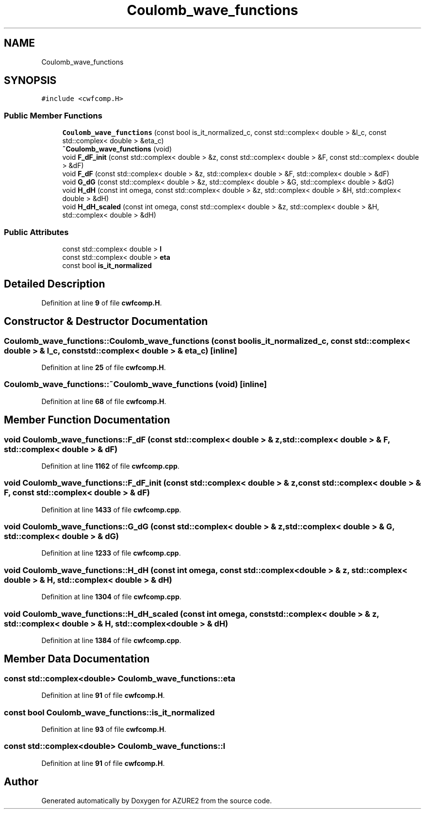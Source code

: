 .TH "Coulomb_wave_functions" 3AZURE2" \" -*- nroff -*-
.ad l
.nh
.SH NAME
Coulomb_wave_functions
.SH SYNOPSIS
.br
.PP
.PP
\fC#include <cwfcomp\&.H>\fP
.SS "Public Member Functions"

.in +1c
.ti -1c
.RI "\fBCoulomb_wave_functions\fP (const bool is_it_normalized_c, const std::complex< double > &l_c, const std::complex< double > &eta_c)"
.br
.ti -1c
.RI "\fB~Coulomb_wave_functions\fP (void)"
.br
.ti -1c
.RI "void \fBF_dF_init\fP (const std::complex< double > &z, const std::complex< double > &F, const std::complex< double > &dF)"
.br
.ti -1c
.RI "void \fBF_dF\fP (const std::complex< double > &z, std::complex< double > &F, std::complex< double > &dF)"
.br
.ti -1c
.RI "void \fBG_dG\fP (const std::complex< double > &z, std::complex< double > &G, std::complex< double > &dG)"
.br
.ti -1c
.RI "void \fBH_dH\fP (const int omega, const std::complex< double > &z, std::complex< double > &H, std::complex< double > &dH)"
.br
.ti -1c
.RI "void \fBH_dH_scaled\fP (const int omega, const std::complex< double > &z, std::complex< double > &H, std::complex< double > &dH)"
.br
.in -1c
.SS "Public Attributes"

.in +1c
.ti -1c
.RI "const std::complex< double > \fBl\fP"
.br
.ti -1c
.RI "const std::complex< double > \fBeta\fP"
.br
.ti -1c
.RI "const bool \fBis_it_normalized\fP"
.br
.in -1c
.SH "Detailed Description"
.PP 
Definition at line \fB9\fP of file \fBcwfcomp\&.H\fP\&.
.SH "Constructor & Destructor Documentation"
.PP 
.SS "Coulomb_wave_functions::Coulomb_wave_functions (const bool is_it_normalized_c, const std::complex< double > & l_c, const std::complex< double > & eta_c)\fC [inline]\fP"

.PP
Definition at line \fB25\fP of file \fBcwfcomp\&.H\fP\&.
.SS "Coulomb_wave_functions::~Coulomb_wave_functions (void)\fC [inline]\fP"

.PP
Definition at line \fB68\fP of file \fBcwfcomp\&.H\fP\&.
.SH "Member Function Documentation"
.PP 
.SS "void Coulomb_wave_functions::F_dF (const std::complex< double > & z, std::complex< double > & F, std::complex< double > & dF)"

.PP
Definition at line \fB1162\fP of file \fBcwfcomp\&.cpp\fP\&.
.SS "void Coulomb_wave_functions::F_dF_init (const std::complex< double > & z, const std::complex< double > & F, const std::complex< double > & dF)"

.PP
Definition at line \fB1433\fP of file \fBcwfcomp\&.cpp\fP\&.
.SS "void Coulomb_wave_functions::G_dG (const std::complex< double > & z, std::complex< double > & G, std::complex< double > & dG)"

.PP
Definition at line \fB1233\fP of file \fBcwfcomp\&.cpp\fP\&.
.SS "void Coulomb_wave_functions::H_dH (const int omega, const std::complex< double > & z, std::complex< double > & H, std::complex< double > & dH)"

.PP
Definition at line \fB1304\fP of file \fBcwfcomp\&.cpp\fP\&.
.SS "void Coulomb_wave_functions::H_dH_scaled (const int omega, const std::complex< double > & z, std::complex< double > & H, std::complex< double > & dH)"

.PP
Definition at line \fB1384\fP of file \fBcwfcomp\&.cpp\fP\&.
.SH "Member Data Documentation"
.PP 
.SS "const std::complex<double> Coulomb_wave_functions::eta"

.PP
Definition at line \fB91\fP of file \fBcwfcomp\&.H\fP\&.
.SS "const bool Coulomb_wave_functions::is_it_normalized"

.PP
Definition at line \fB93\fP of file \fBcwfcomp\&.H\fP\&.
.SS "const std::complex<double> Coulomb_wave_functions::l"

.PP
Definition at line \fB91\fP of file \fBcwfcomp\&.H\fP\&.

.SH "Author"
.PP 
Generated automatically by Doxygen for AZURE2 from the source code\&.
